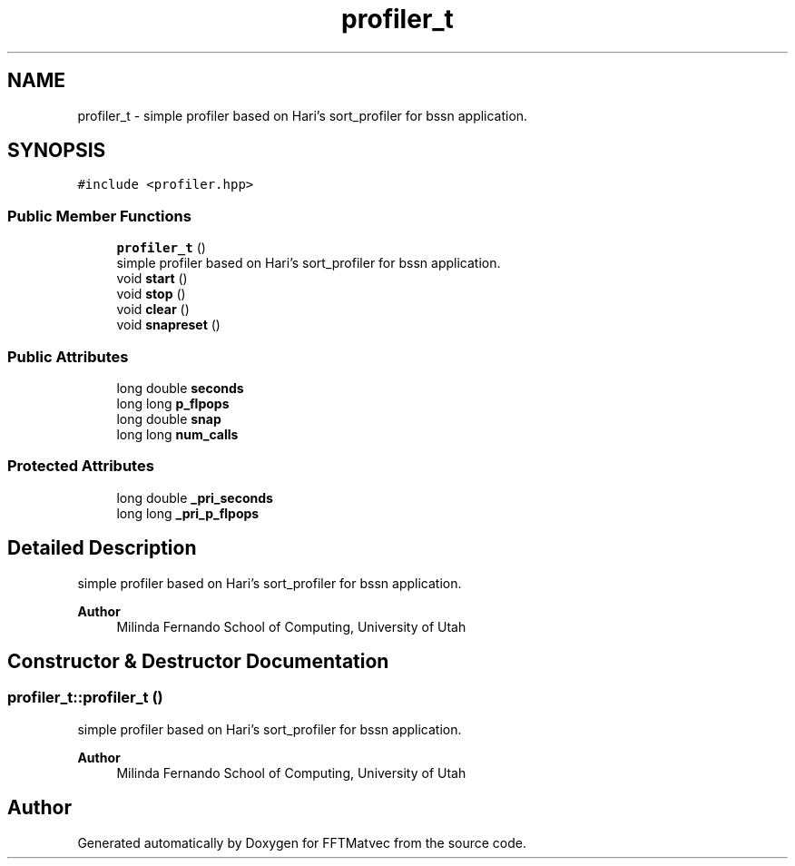 .TH "profiler_t" 3 "Tue Aug 13 2024" "Version 0.1.0" "FFTMatvec" \" -*- nroff -*-
.ad l
.nh
.SH NAME
profiler_t \- simple profiler based on Hari's sort_profiler for bssn application\&.  

.SH SYNOPSIS
.br
.PP
.PP
\fC#include <profiler\&.hpp>\fP
.SS "Public Member Functions"

.in +1c
.ti -1c
.RI "\fBprofiler_t\fP ()"
.br
.RI "simple profiler based on Hari's sort_profiler for bssn application\&. "
.ti -1c
.RI "void \fBstart\fP ()"
.br
.ti -1c
.RI "void \fBstop\fP ()"
.br
.ti -1c
.RI "void \fBclear\fP ()"
.br
.ti -1c
.RI "void \fBsnapreset\fP ()"
.br
.in -1c
.SS "Public Attributes"

.in +1c
.ti -1c
.RI "long double \fBseconds\fP"
.br
.ti -1c
.RI "long long \fBp_flpops\fP"
.br
.ti -1c
.RI "long double \fBsnap\fP"
.br
.ti -1c
.RI "long long \fBnum_calls\fP"
.br
.in -1c
.SS "Protected Attributes"

.in +1c
.ti -1c
.RI "long double \fB_pri_seconds\fP"
.br
.ti -1c
.RI "long long \fB_pri_p_flpops\fP"
.br
.in -1c
.SH "Detailed Description"
.PP 
simple profiler based on Hari's sort_profiler for bssn application\&. 


.PP
\fBAuthor\fP
.RS 4
Milinda Fernando School of Computing, University of Utah 
.RE
.PP

.SH "Constructor & Destructor Documentation"
.PP 
.SS "profiler_t::profiler_t ()"

.PP
simple profiler based on Hari's sort_profiler for bssn application\&. 
.PP
\fBAuthor\fP
.RS 4
Milinda Fernando School of Computing, University of Utah 
.RE
.PP


.SH "Author"
.PP 
Generated automatically by Doxygen for FFTMatvec from the source code\&.
